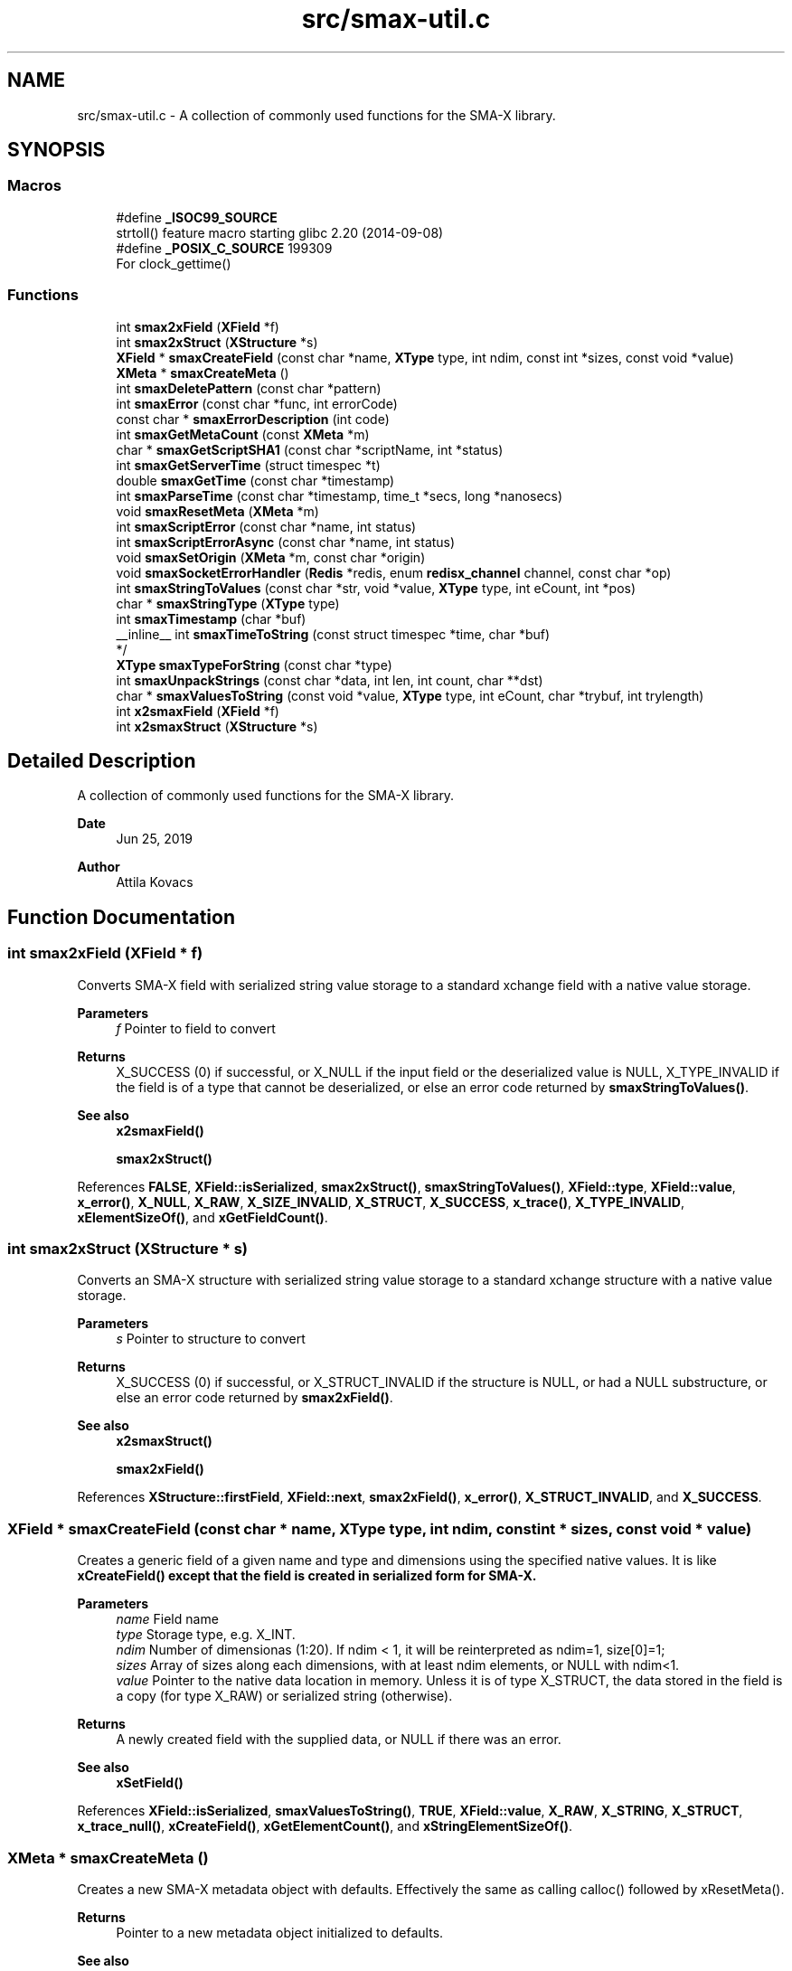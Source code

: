 .TH "src/smax-util.c" 3 "Version v1.0" "smax-clib" \" -*- nroff -*-
.ad l
.nh
.SH NAME
src/smax-util.c \- A collection of commonly used functions for the SMA-X library\&.  

.SH SYNOPSIS
.br
.PP
.SS "Macros"

.in +1c
.ti -1c
.RI "#define \fB_ISOC99_SOURCE\fP"
.br
.RI "strtoll() feature macro starting glibc 2\&.20 (2014-09-08) "
.ti -1c
.RI "#define \fB_POSIX_C_SOURCE\fP   199309"
.br
.RI "For clock_gettime() "
.in -1c
.SS "Functions"

.in +1c
.ti -1c
.RI "int \fBsmax2xField\fP (\fBXField\fP *f)"
.br
.ti -1c
.RI "int \fBsmax2xStruct\fP (\fBXStructure\fP *s)"
.br
.ti -1c
.RI "\fBXField\fP * \fBsmaxCreateField\fP (const char *name, \fBXType\fP type, int ndim, const int *sizes, const void *value)"
.br
.ti -1c
.RI "\fBXMeta\fP * \fBsmaxCreateMeta\fP ()"
.br
.ti -1c
.RI "int \fBsmaxDeletePattern\fP (const char *pattern)"
.br
.ti -1c
.RI "int \fBsmaxError\fP (const char *func, int errorCode)"
.br
.ti -1c
.RI "const char * \fBsmaxErrorDescription\fP (int code)"
.br
.ti -1c
.RI "int \fBsmaxGetMetaCount\fP (const \fBXMeta\fP *m)"
.br
.ti -1c
.RI "char * \fBsmaxGetScriptSHA1\fP (const char *scriptName, int *status)"
.br
.ti -1c
.RI "int \fBsmaxGetServerTime\fP (struct timespec *t)"
.br
.ti -1c
.RI "double \fBsmaxGetTime\fP (const char *timestamp)"
.br
.ti -1c
.RI "int \fBsmaxParseTime\fP (const char *timestamp, time_t *secs, long *nanosecs)"
.br
.ti -1c
.RI "void \fBsmaxResetMeta\fP (\fBXMeta\fP *m)"
.br
.ti -1c
.RI "int \fBsmaxScriptError\fP (const char *name, int status)"
.br
.ti -1c
.RI "int \fBsmaxScriptErrorAsync\fP (const char *name, int status)"
.br
.ti -1c
.RI "void \fBsmaxSetOrigin\fP (\fBXMeta\fP *m, const char *origin)"
.br
.ti -1c
.RI "void \fBsmaxSocketErrorHandler\fP (\fBRedis\fP *redis, enum \fBredisx_channel\fP channel, const char *op)"
.br
.ti -1c
.RI "int \fBsmaxStringToValues\fP (const char *str, void *value, \fBXType\fP type, int eCount, int *pos)"
.br
.ti -1c
.RI "char * \fBsmaxStringType\fP (\fBXType\fP type)"
.br
.ti -1c
.RI "int \fBsmaxTimestamp\fP (char *buf)"
.br
.ti -1c
.RI "__inline__ int \fBsmaxTimeToString\fP (const struct timespec *time, char *buf)"
.br
.RI "*/ "
.ti -1c
.RI "\fBXType\fP \fBsmaxTypeForString\fP (const char *type)"
.br
.ti -1c
.RI "int \fBsmaxUnpackStrings\fP (const char *data, int len, int count, char **dst)"
.br
.ti -1c
.RI "char * \fBsmaxValuesToString\fP (const void *value, \fBXType\fP type, int eCount, char *trybuf, int trylength)"
.br
.ti -1c
.RI "int \fBx2smaxField\fP (\fBXField\fP *f)"
.br
.ti -1c
.RI "int \fBx2smaxStruct\fP (\fBXStructure\fP *s)"
.br
.in -1c
.SH "Detailed Description"
.PP 
A collection of commonly used functions for the SMA-X library\&. 


.PP
\fBDate\fP
.RS 4
Jun 25, 2019 
.RE
.PP
\fBAuthor\fP
.RS 4
Attila Kovacs 
.RE
.PP

.SH "Function Documentation"
.PP 
.SS "int smax2xField (\fBXField\fP * f)"
Converts SMA-X field with serialized string value storage to a standard xchange field with a native value storage\&.
.PP
\fBParameters\fP
.RS 4
\fIf\fP Pointer to field to convert 
.RE
.PP
\fBReturns\fP
.RS 4
X_SUCCESS (0) if successful, or X_NULL if the input field or the deserialized value is NULL, X_TYPE_INVALID if the field is of a type that cannot be deserialized, or else an error code returned by \fBsmaxStringToValues()\fP\&.
.RE
.PP
\fBSee also\fP
.RS 4
\fBx2smaxField()\fP 
.PP
\fBsmax2xStruct()\fP 
.RE
.PP

.PP
References \fBFALSE\fP, \fBXField::isSerialized\fP, \fBsmax2xStruct()\fP, \fBsmaxStringToValues()\fP, \fBXField::type\fP, \fBXField::value\fP, \fBx_error()\fP, \fBX_NULL\fP, \fBX_RAW\fP, \fBX_SIZE_INVALID\fP, \fBX_STRUCT\fP, \fBX_SUCCESS\fP, \fBx_trace()\fP, \fBX_TYPE_INVALID\fP, \fBxElementSizeOf()\fP, and \fBxGetFieldCount()\fP\&.
.SS "int smax2xStruct (\fBXStructure\fP * s)"
Converts an SMA-X structure with serialized string value storage to a standard xchange structure with a native value storage\&.
.PP
\fBParameters\fP
.RS 4
\fIs\fP Pointer to structure to convert 
.RE
.PP
\fBReturns\fP
.RS 4
X_SUCCESS (0) if successful, or X_STRUCT_INVALID if the structure is NULL, or had a NULL substructure, or else an error code returned by \fBsmax2xField()\fP\&.
.RE
.PP
\fBSee also\fP
.RS 4
\fBx2smaxStruct()\fP 
.PP
\fBsmax2xField()\fP 
.RE
.PP

.PP
References \fBXStructure::firstField\fP, \fBXField::next\fP, \fBsmax2xField()\fP, \fBx_error()\fP, \fBX_STRUCT_INVALID\fP, and \fBX_SUCCESS\fP\&.
.SS "\fBXField\fP * smaxCreateField (const char * name, \fBXType\fP type, int ndim, const int * sizes, const void * value)"
Creates a generic field of a given name and type and dimensions using the specified native values\&. It is like \fC\fBxCreateField()\fP\fP except that the field is created in serialized form for SMA-X\&.
.PP
\fBParameters\fP
.RS 4
\fIname\fP Field name 
.br
\fItype\fP Storage type, e\&.g\&. X_INT\&. 
.br
\fIndim\fP Number of dimensionas (1:20)\&. If ndim < 1, it will be reinterpreted as ndim=1, size[0]=1; 
.br
\fIsizes\fP Array of sizes along each dimensions, with at least ndim elements, or NULL with ndim<1\&. 
.br
\fIvalue\fP Pointer to the native data location in memory\&. Unless it is of type X_STRUCT, the data stored in the field is a copy (for type X_RAW) or serialized string (otherwise)\&.
.RE
.PP
\fBReturns\fP
.RS 4
A newly created field with the supplied data, or NULL if there was an error\&.
.RE
.PP
\fBSee also\fP
.RS 4
\fBxSetField()\fP 
.RE
.PP

.PP
References \fBXField::isSerialized\fP, \fBsmaxValuesToString()\fP, \fBTRUE\fP, \fBXField::value\fP, \fBX_RAW\fP, \fBX_STRING\fP, \fBX_STRUCT\fP, \fBx_trace_null()\fP, \fBxCreateField()\fP, \fBxGetElementCount()\fP, and \fBxStringElementSizeOf()\fP\&.
.SS "\fBXMeta\fP * smaxCreateMeta ()"
Creates a new SMA-X metadata object with defaults\&. Effectively the same as calling calloc() followed by xResetMeta()\&.
.PP
\fBReturns\fP
.RS 4
Pointer to a new metadata object initialized to defaults\&.
.RE
.PP
\fBSee also\fP
.RS 4
\fBX_META_INIT\fP 
.RE
.PP

.PP
References \fBsmaxResetMeta()\fP\&.
.SS "int smaxDeletePattern (const char * pattern)"
Deletes variables and metadata from SMA-X\&.
.PP
\fBParameters\fP
.RS 4
\fIpattern\fP Glob variable name pattern 
.RE
.PP
\fBReturns\fP
.RS 4
The number of variables deleted from the SQL DB 
.RE
.PP

.PP
References \fBsmaxError()\fP, \fBsmaxGetRedis()\fP, \fBx_error()\fP, \fBX_NO_INIT\fP, \fBX_NULL\fP, and \fBX_SEP\fP\&.
.SS "int smaxError (const char * func, int errorCode)"
Prints a descriptive error message to stderr, and returns the error code\&.
.PP
\fBParameters\fP
.RS 4
\fIfunc\fP String that describes the function or location where the error occurred\&. 
.br
\fIerrorCode\fP Error code that describes the failure\&.
.RE
.PP
\fBReturns\fP
.RS 4
Same error code as specified on input\&. 
.RE
.PP

.PP
References \fBredisxError()\fP, \fBsmaxErrorDescription()\fP, \fBX_NO_SERVICE\fP, and \fBxDebug\fP\&.
.SS "const char * smaxErrorDescription (int code)"
Returns a string description for one of the RM error codes\&.
.PP
\fBParameters\fP
.RS 4
\fIcode\fP One of the error codes defined in '\fBxchange\&.h\fP' or in '\fBsmax\&.h\fP' (e\&.g\&. X_NO_PIPELINE) 
.RE
.PP

.PP
References \fBredisxErrorDescription()\fP\&.
.SS "int smaxGetMetaCount (const \fBXMeta\fP * m)"
Returns the number of elements stored from a metadata\&.
.PP
\fBParameters\fP
.RS 4
\fIm\fP pointer to metadata that defines the dimension and shape of elements\&. 
.RE
.PP
\fBReturns\fP
.RS 4
the total number of elements represented by the metadata 
.RE
.PP

.PP
References \fBXMeta::storeDim\fP, \fBXMeta::storeSizes\fP, and \fBxGetElementCount()\fP\&.
.SS "char * smaxGetScriptSHA1 (const char * scriptName, int * status)"
Gets the SHA1 script ID for the currently loaded script with the specified name\&.
.PP
\fBParameters\fP
.RS 4
\fIscriptName\fP Case-sensitive name of the script, e\&.g\&. 'GetStruct'\&. 
.br
\fIstatus\fP Pointer int which to return status, which is X_SUCCESS if the SHA1 id was successfully obtained, or else an appropriate error code\&.
.RE
.PP
\fBReturns\fP
.RS 4
String buffer with the SHA1 key or NULL if it could not be retrieved\&. (The caller is responsible freeing the buffer after use\&.) 
.RE
.PP

.PP
References \fBredisxCheckDestroyRESP()\fP, \fBredisxDestroyRESP()\fP, \fBredisxRequest()\fP, \fBRESP_BULK_STRING\fP, \fBSMAX_SCRIPTS\fP, \fBsmaxError()\fP, \fBsmaxGetRedis()\fP, \fBRESP::value\fP, \fBx_error()\fP, \fBX_NAME_INVALID\fP, \fBX_NO_INIT\fP, and \fBx_trace_null()\fP\&.
.SS "int smaxGetServerTime (struct timespec * t)"
Returns the current time on the \fBRedis\fP server instance\&.
.PP
\fBParameters\fP
.RS 4
\fIt\fP Pointer to a timespec structure in which to return the server time\&. 
.RE
.PP
\fBReturns\fP
.RS 4
X_SUCCESS (0) if successful, or X_NO_INIT if not connected to SMA-X, or X_NULL if either argument is NULL, or X_PARSE_ERROR if could not parse the response, or another error returned by \fBredisxCheckRESP()\fP\&. 
.RE
.PP

.PP
References \fBredisxGetTime()\fP, \fBsmaxError()\fP, \fBsmaxGetRedis()\fP, \fBX_NO_INIT\fP, and \fBX_SUCCESS\fP\&.
.SS "double smaxGetTime (const char * timestamp)"
Returns the a sub-second precision UNIX time value for the given SMA-X timestamp
.PP
\fBParameters\fP
.RS 4
\fItimestamp\fP The string timestamp returned by SMA-X
.RE
.PP
\fBReturns\fP
.RS 4
Corresponding UNIX time with sub-second precision, or NAN if the input could not be parsed\&. 
.RE
.PP

.PP
References \fBNAN\fP, \fBsmaxParseTime()\fP, \fBx_error()\fP, \fBX_NULL\fP, and \fBx_trace()\fP\&.
.SS "int smaxParseTime (const char * timestamp, time_t * secs, long * nanosecs)"
Parses a timestamp into broken-down UNIX time\&.
.PP
\fBParameters\fP
.RS 4
\fItimestamp\fP Timestamp string as returned in redis queries; 
.br
\fIsecs\fP Pointer to the returned UNIX time (seconds)\&. 
.br
\fInanosecs\fP Pointer to the retuned sub-second remainder as nanoseconds, or NULL if nor requested\&.
.RE
.PP
\fBReturns\fP
.RS 4
\fBX_SUCCESS(0)\fP if the timestamp was successfully parsed\&. X_NULL if there was no timestamp (empty or invalid string), or the \fCsecs\fP argument is NULL\&. X_PARSE_ERROR if the seconds could not be parsed\&. 1 if there was an error parsing the nanosec part\&. X_NULL if the secs arhument is NULL 
.RE
.PP

.PP
References \fBx_error()\fP, \fBX_NULL\fP, \fBX_PARSE_ERROR\fP, and \fBX_SUCCESS\fP\&.
.SS "void smaxResetMeta (\fBXMeta\fP * m)"
Set metadata to their default values\&. After resetting the supplied metadata will have exactly the same content as if it were initialized with the X_META_INIT macro\&.
.PP
\fBParameters\fP
.RS 4
\fIm\fP Pointer to the metadata that is to be cleared\&.
.RE
.PP
\fBSee also\fP
.RS 4
\fBX_META_INIT\fP 
.RE
.PP

.PP
References \fBX_META_INIT\fP\&.
.SS "int smaxScriptError (const char * name, int status)"
SMA-X error handler for when the LUA scripts do not execute\&. It prints a message to stderr, then depending on whether SMA-X is in resilient mode, it will try to reconnect to SMA-X in the background, or else exits the program with X_NO_SERVICE\&. You must not call this function with a locked config mutex (via smaxConfigLock())\&. Instead use the async version of this function after smaxConfigLock()\&.
.PP
\fBParameters\fP
.RS 4
\fIname\fP The name of the calling function or name of script (whichever is more informative)\&. 
.br
\fIstatus\fP An approprioate error code from \fBxchange\&.h\fP to indicate the type of error\&.
.RE
.PP
\fBSee also\fP
.RS 4
\fBsmaxScriptErrorAsync()\fP 
.PP
\fBsmaxSetResilient()\fP 
.RE
.PP

.PP
References \fBsmaxScriptErrorAsync()\fP\&.
.SS "int smaxScriptErrorAsync (const char * name, int status)"
Same as \fBsmaxScriptError()\fP, but can be used after smaxConfigLock()\&.
.PP
\fBParameters\fP
.RS 4
\fIname\fP The name of the calling function or name of script (whichever is more informative)\&. 
.br
\fIstatus\fP An approprioate error code from \fBxchange\&.h\fP to indicate the type of error\&.
.RE
.PP
\fBSee also\fP
.RS 4
\fBsmaxScriptError()\fP 
.PP
\fBsmaxSetResilient()\fP 
.RE
.PP

.PP
References \fBsmaxErrorDescription()\fP, \fBsmaxIsConnected()\fP, \fBsmaxIsResilient()\fP, \fBTRUE\fP, \fBX_FAILURE\fP, \fBX_NO_SERVICE\fP, and \fBX_NULL\fP\&.
.SS "void smaxSetOrigin (\fBXMeta\fP * m, const char * origin)"
Sets the 'origin' field of an SMA-X metadata to the specified value, truncating as necessary to fit into the allotted fixed storage\&.
.PP
\fBParameters\fP
.RS 4
\fIorigin\fP The origination information, usually as hostname:progname 
.br
\fIm\fP Pointer to metadata to set\&. 
.RE
.PP

.PP
References \fBXMeta::origin\fP, and \fBSMAX_ORIGIN_LENGTH\fP\&.
.SS "void smaxSocketErrorHandler (\fBRedis\fP * redis, enum \fBredisx_channel\fP channel, const char * op)"
The SMA-X error handler for \fBRedis\fP transmit (send or receive) errors\&. It prints a message to stderr, then depending on whether SMA-X is in resilient mode, it will try to reconnect to SMA-X in the background, or else exits the program with X_NO_SERVICE\&.
.PP
\fBParameters\fP
.RS 4
\fIredis\fP The \fBRedis\fP instance in which the error occurred\&. In case of SMA-X this will always be the \fBRedis\fP instance used by SMA-X\&. 
.br
\fIchannel\fP The \fBRedis\fP channel index on which the error occured, such as REDIS_INTERAVTIVE_CHANNEL 
.br
\fIop\fP The operation during which the error occurred, e\&.g\&. 'send' or 'read'\&.
.RE
.PP
\fBSee also\fP
.RS 4
\fBsmaxSetResilient()\fP 
.PP
redisxSetTrasmitErrorHandler() 
.RE
.PP

.PP
References \fBsmaxGetRedis()\fP, \fBsmaxIsResilient()\fP, \fBTRUE\fP, \fBX_FAILURE\fP, and \fBX_NO_SERVICE\fP\&.
.SS "int smaxStringToValues (const char * str, void * value, \fBXType\fP type, int eCount, int * pos)"
Deserializes a string to binary values\&.
.PP
\fBParameters\fP
.RS 4
\fIstr\fP Serialized ASCII representation of the data (as stored by \fBRedis\fP)\&.
.br
\fIvalue\fP Pointer to the buffer that will hold the binary values\&. The caller is responsible for ensuring the buffer is sufficiently sized for holding the data for the given variable\&.
.br
\fItype\fP Share type, e\&.g\&. X_INT\&. The types X_RAW, X_STRUCT are not supported by this function\&.
.br
\fIeCount\fP Number of elements to retrieve\&. Ignored for X_STRUCT\&.
.br
\fIpos\fP Parse position, i\&.e\&. the number of characters parsed from the input string\&.\&.\&.
.RE
.PP
\fBReturns\fP
.RS 4
Number of elements successfully parsed, or a negative error code: 
.PP
.nf
                        X_NULL               If the value or str argument is NULL\&.
                        X_TYPE_INVALID       If the type is not supported\&.
                        X_SIZE_INVALID       If size is invalid (e\&.g\&. X_RAW, X_STRUCT)
                        X_PARSE_ERROR        If the tokens could not be parsed in the format expected

.fi
.PP
 
.RE
.PP

.PP
References \fBsmaxUnpackStrings()\fP, \fBX_BOOLEAN\fP, \fBX_BYTE\fP, \fBX_DOUBLE\fP, \fBx_error()\fP, \fBX_FLOAT\fP, \fBX_INT\fP, \fBX_LONG\fP, \fBX_NULL\fP, \fBX_RAW\fP, \fBX_SHORT\fP, \fBX_SIZE_INVALID\fP, \fBX_STRING\fP, \fBX_STRUCT\fP, \fBx_trace()\fP, \fBX_TYPE_INVALID\fP, \fBxElementSizeOf()\fP, \fBxIsCharSequence()\fP, \fBxParseBoolean()\fP, \fBxParseDouble()\fP, and \fBxZero()\fP\&.
.SS "char * smaxStringType (\fBXType\fP type)"
Returns the string type for a given XType argument as a constant expression\&. For examples X_LONG -> 'int64'\&.
.PP
\fBParameters\fP
.RS 4
\fItype\fP SMA-X type, e\&.g\&. X_FLOAT
.RE
.PP
\fBReturns\fP
.RS 4
Corresponding string type, e\&.g\&. 'float'\&. (Default is 'string' -- since typically anything can be represented as strings\&.)
.RE
.PP
\fBSee also\fP
.RS 4
\fBsmaxTypeForString()\fP 
.RE
.PP

.PP
References \fBX_BOOLEAN\fP, \fBX_BYTE\fP, \fBX_DOUBLE\fP, \fBx_error()\fP, \fBX_FLOAT\fP, \fBX_INT\fP, \fBX_LONG\fP, \fBX_RAW\fP, \fBX_SHORT\fP, \fBX_STRING\fP, \fBX_STRUCT\fP, and \fBX_UNKNOWN\fP\&.
.SS "int smaxTimestamp (char * buf)"
Prints the current time into the supplied buffer with subsecond precision\&.
.PP
\fBParameters\fP
.RS 4
\fIbuf\fP Pointer to string buffer, must be at least X_TIMESTAMP_LENGTH in size\&.
.RE
.PP
\fBReturns\fP
.RS 4
Number of characters printed, not including the terminating '\\0', or else an error code (<0) if the \fCbuf\fP argument is NULL\&. 
.RE
.PP

.PP
References \fBsmaxTimeToString()\fP\&.
.SS "__inline__ int smaxTimeToString (const struct timespec * time, char * buf)"

.PP
*/ Prints the given UNIX time into the supplied buffer with subsecond precision\&.
.PP
\fBParameters\fP
.RS 4
\fItime\fP Pointer to time value\&. 
.br
\fIbuf\fP Pointer to string buffer, must be at least X_TIMESTAMP_LENGTH in size\&.
.RE
.PP
\fBReturns\fP
.RS 4
Number of characters printed, not including the terminating '\\0', or else an error code (<0) if the \fCbuf\fP argument is NULL\&. 
.RE
.PP

.PP
References \fBx_error()\fP, and \fBX_NULL\fP\&.
.SS "\fBXType\fP smaxTypeForString (const char * type)"
Returns the XType for a given case-sensitive type string\&. For example 'float' -> X_FLOAT\&. The value 'raw' will return X_RAW\&.
.PP
\fBParameters\fP
.RS 4
\fItype\fP String type, e\&.g\&. 'struct'\&.
.RE
.PP
\fBReturns\fP
.RS 4
Corresponding XType, e\&.g\&. X_STRUCT\&. (The default return value is X_RAW, since all \fBRedis\fP values can be represented as raw strings\&.)
.RE
.PP
\fBSee also\fP
.RS 4
\fBsmaxStringType()\fP 
.RE
.PP

.PP
References \fBX_BOOLEAN\fP, \fBX_BYTE\fP, \fBX_DOUBLE\fP, \fBx_error()\fP, \fBX_FLOAT\fP, \fBX_INT\fP, \fBX_LONG\fP, \fBX_RAW\fP, \fBX_SHORT\fP, \fBX_STRING\fP, \fBX_STRUCT\fP, and \fBX_UNKNOWN\fP\&.
.SS "int smaxUnpackStrings (const char * data, int len, int count, char ** dst)"
Returns an array of dynamically allocated strings from a packed buffer of consecutive 0-terminated or '\\r'-separated string elements\&.
.PP
\fBParameters\fP
.RS 4
\fIdata\fP Pointer to the packed string data buffer\&. 
.br
\fIlen\fP length of packed string (excl\&. termination)\&. 
.br
\fIcount\fP Number of string elements expected\&. If fewer than that are found in the packed data, then the returned array of pointers will be padded with NULL\&. 
.br
\fIdst\fP An array of string pointers (of size 'count') which will point to dynamically allocated string (char*) elements\&. The array is assumed to be uninitialized, and elements will be allocated as necessary\&.
.RE
.PP
\fBReturns\fP
.RS 4
X_SUCCESS (0) if successful, or X_NULL if one of the argument pointers is NULL, or else X_INCOMPLETE if some of the components were too large to unpack (alloc error)\&. 
.RE
.PP

.PP
References \fBx_error()\fP, \fBX_INCOMPLETE\fP, \fBX_NULL\fP, and \fBX_SUCCESS\fP\&.
.SS "char * smaxValuesToString (const void * value, \fBXType\fP type, int eCount, char * trybuf, int trylength)"
Serializes binary values into a string representation (for \fBRedis\fP)\&.
.PP
\fBParameters\fP
.RS 4
\fIvalue\fP Pointer to an array of values, or NULL to produce all zeroes\&. If type is X_STRING value should be a pointer to a char** (array of string pointers), as opposed to X_CHAR(n), which expects a contiguous char* buffer with [n * eCount] length (Note, a char[eCount][n] is equivalent to such a char* buffer)\&.
.br
\fItype\fP Share type, e\&.g\&. X_DOUBLE\&. All type except X_STRUCT are supported\&.
.br
\fIeCount\fP Number of elements (ignored for X_RAW)\&.
.br
\fItrybuf\fP (optional) An optional pointer to a buffer that will be used if sufficient (can be NULL)\&.
.br
\fItrylength\fP (optional) Size of the optional buffer\&.
.RE
.PP
\fBReturns\fP
.RS 4
The pointer to the string buffer holding the ASCII values\&. It may be the supplied buffer (if sufficient), the input value (if type is X_RAW) or else a dynamically allocated buffer, or NULL if the key is malformed\&. If the returned value is neither the input value nor trybuf, then the caller is responsible for calling free() on the dynamically allocated buffer after use\&. 
.RE
.PP

.PP
References \fBX_BOOLEAN\fP, \fBX_BYTE\fP, \fBX_DOUBLE\fP, \fBx_error()\fP, \fBX_FLOAT\fP, \fBX_INT\fP, \fBX_LONG\fP, \fBX_RAW\fP, \fBX_SHORT\fP, \fBX_STRING\fP, \fBX_STRUCT\fP, \fBx_trace_null()\fP, \fBX_UNKNOWN\fP, \fBxElementSizeOf()\fP, \fBxIsCharSequence()\fP, \fBxPrintDouble()\fP, \fBxPrintFloat()\fP, and \fBxStringElementSizeOf()\fP\&.
.SS "int x2smaxField (\fBXField\fP * f)"
Converts a standard xchange field (with a native value storage) to an SMA-X field with serialized string value storage\&.
.PP
\fBParameters\fP
.RS 4
\fIf\fP Pointer to field to convert 
.RE
.PP
\fBReturns\fP
.RS 4
X_SUCCESS (0) if successful, or X_NULL if the input field or the serialized value is NULL\&.
.RE
.PP
\fBSee also\fP
.RS 4
\fBsmax2xField()\fP 
.PP
\fBx2smaxStruct()\fP 
.RE
.PP

.PP
References \fBXStructure::firstField\fP, \fBXField::isSerialized\fP, \fBXField::name\fP, \fBXField::next\fP, \fBsmaxValuesToString()\fP, \fBTRUE\fP, \fBXField::type\fP, \fBXField::value\fP, \fBx2smaxField()\fP, \fBx2smaxStruct()\fP, \fBx_error()\fP, \fBX_FIELD\fP, \fBX_NULL\fP, \fBX_RAW\fP, \fBX_STRUCT\fP, \fBX_SUCCESS\fP, \fBx_trace()\fP, \fBxClearField()\fP, \fBxCreateStruct()\fP, \fBxGetFieldCount()\fP, and \fBxStringCopyOf()\fP\&.
.SS "int x2smaxStruct (\fBXStructure\fP * s)"
Converts a standard xchange structure (with a native value storage) to an SMA-X structure with serialized string value storage\&.
.PP
\fBParameters\fP
.RS 4
\fIs\fP Pointer to structure to convert 
.RE
.PP
\fBReturns\fP
.RS 4
X_SUCCESS (0) if successful, or X_STRUCT_INVALID if the structure is NULL, or had a NULL substructure\&. X_NULL if there was a field that could not be converted\&.
.RE
.PP
\fBSee also\fP
.RS 4
\fBsmax2xStruct()\fP 
.PP
\fBx2smaxField()\fP 
.RE
.PP

.PP
References \fBXStructure::firstField\fP, \fBXField::next\fP, \fBx2smaxField()\fP, \fBx_error()\fP, \fBX_STRUCT_INVALID\fP, and \fBX_SUCCESS\fP\&.
.SH "Author"
.PP 
Generated automatically by Doxygen for smax-clib from the source code\&.

